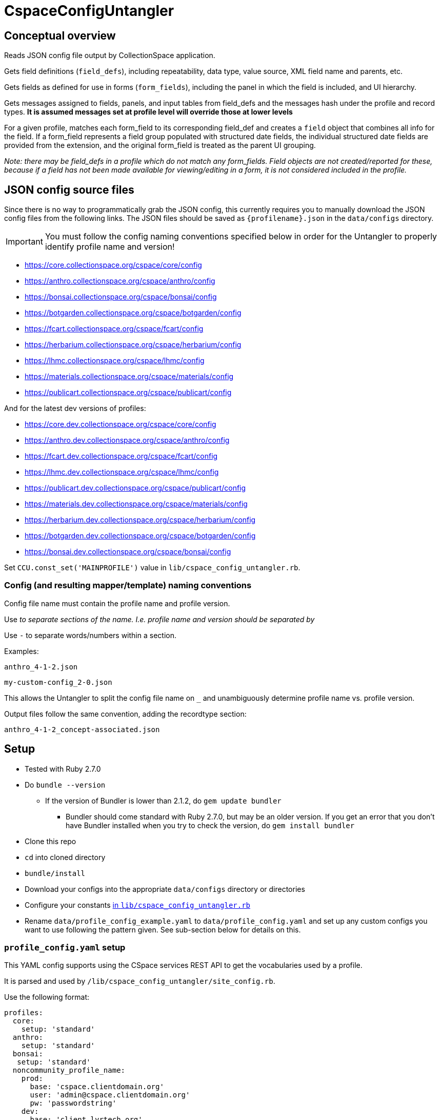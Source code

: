 = CspaceConfigUntangler

== Conceptual overview
Reads JSON config file output by CollectionSpace application. 

Gets field definitions (`field_defs`), including repeatability, data type, value source, XML field name and parents, etc.

Gets fields as defined for use in forms (`form_fields`), including the panel in which the field is included, and UI hierarchy.

Gets messages assigned to fields, panels, and input tables from field_defs and the messages hash under the profile and record types. *It is assumed messages set at profile level will override those at lower levels*

For a given profile, matches each form_field to its corresponding field_def and creates a `field` object that combines all info for the field. If a form_field represents a field group populated with structured date fields, the individual structured date fields are provided from the extension, and the original form_field is treated as the parent UI grouping.

_Note: there may be field_defs in a profile which do not match any form_fields. Field objects are not created/reported for these, because if a field has not been made available for viewing/editing in a form, it is not considered included in the profile._

== JSON config source files
Since there is no way to programmatically grab the JSON config, this currently requires you to manually download the JSON config files from the following links. The JSON files should be saved as `{profilename}.json` in the `data/configs` directory.

IMPORTANT: You must follow the config naming conventions specified below in order for the Untangler to properly identify profile name and version!

-  https://core.collectionspace.org/cspace/core/config
-  https://anthro.collectionspace.org/cspace/anthro/config
-  https://bonsai.collectionspace.org/cspace/bonsai/config
-  https://botgarden.collectionspace.org/cspace/botgarden/config
-  https://fcart.collectionspace.org/cspace/fcart/config
-  https://herbarium.collectionspace.org/cspace/herbarium/config
-  https://lhmc.collectionspace.org/cspace/lhmc/config
-  https://materials.collectionspace.org/cspace/materials/config
-  https://publicart.collectionspace.org/cspace/publicart/config

And for the latest dev versions of profiles:

-  https://core.dev.collectionspace.org/cspace/core/config
-  https://anthro.dev.collectionspace.org/cspace/anthro/config
-  https://fcart.dev.collectionspace.org/cspace/fcart/config
-  https://lhmc.dev.collectionspace.org/cspace/lhmc/config
-  https://publicart.dev.collectionspace.org/cspace/publicart/config
-  https://materials.dev.collectionspace.org/cspace/materials/config
-  https://herbarium.dev.collectionspace.org/cspace/herbarium/config
-  https://botgarden.dev.collectionspace.org/cspace/botgarden/config 
-  https://bonsai.dev.collectionspace.org/cspace/bonsai/config


Set `CCU.const_set('MAINPROFILE')` value in `lib/cspace_config_untangler.rb`.

=== Config (and resulting mapper/template) naming conventions

Config file name must contain the profile name and profile version.

Use `_` to separate sections of the name. I.e. profile name and version should be separated by `_`

Use `-` to separate words/numbers within a section.

Examples:

`anthro_4-1-2.json`

`my-custom-config_2-0.json`

This allows the Untangler to split the config file name on `_` and unambiguously determine profile name vs. profile version.

Output files follow the same convention, adding the recordtype section:

`anthro_4-1-2_concept-associated.json`

== Setup

* Tested with Ruby 2.7.0
* Do `bundle --version`
- If the version of Bundler is lower than 2.1.2, do `gem update bundler`
** Bundler should come standard with Ruby 2.7.0, but may be an older version. If you get an error that you don't have Bundler installed when you try to check the version, do `gem install bundler`
* Clone this repo
* `cd` into cloned directory
* `bundle/install`
* Download your configs into the appropriate `data/configs` directory or directories
* Configure your constants https://github.com/collectionspace/cspace-config-untangler/blob/master/lib/cspace_config_untangler.rb[in `lib/cspace_config_untangler.rb`]
* Rename `data/profile_config_example.yaml` to  `data/profile_config.yaml` and set up any custom configs you want to use following the pattern given. See sub-section below for details on this.

=== `profile_config.yaml` setup

This YAML config supports using the CSpace services REST API to get the vocabularies used by a profile.

It is parsed and used by `/lib/cspace_config_untangler/site_config.rb`.

Use the following format:

[source, yaml]
----
profiles:
  core:
    setup: 'standard'
  anthro:
    setup: 'standard'
  bonsai:
   setup: 'standard'
  noncommunity_profile_name:
    prod:
      base: 'cspace.clientdomain.org'
      user: 'admin@cspace.clientdomain.org'
      pw: 'passwordstring'
    dev:
      base: 'client.lyrtech.org'
      user: 'admin@cspace.clientdomain.org'
      pw: 'passwordstring'
----

==== To use community profiles

The behavior of `setup: standard` for authenticating to demo or dev is hard-coded for LYRASIS-hosting assumptions in `site_config.rb`. (These authorization credentials are stated on the public landing pages for the demo and dev instances, so this is not secure info, but will eventually be refactored out.

*All you need to do is add the community profile name you want to use, and `setup: 'standard'`.*

==== To use custom profiles/configs

For different authentication patterns, follow the pattern shown for the `noncommunity_profile_name` profile.

The profile name must match a JSON config file name for a profile in your `CONFIGDIR` directory, without any version suffixing. For instance, you may have the following in `CONFIGDIR`:

- noncommunity_profile_name_1_0_0
- noncommunity_profile_name_1_0_1

The name in your YAML config should be as shown above. The `lib/cspace_config_untangler/site_config.rb` code handles matching the specific profile version with the correct authentication.

If you need to authenticate differently for different versions, control this by renaming the relevant JSON config file, and adding an entry for that name in the YAML.

Setting up `prod` is required. Setting up `dev` is optional.

== Usage

Once the setup is done, from the cloned directory, you should be able to type `exe/ccu` (or just `ccu` depending on your setup) at the command prompt to get the list of available functions with their brief descriptions.

*The best source of info on what each function does and how to use it is the `exe/ccu` command (overview) and `exe/ccu help {function_name}` (for details on options and implementation).*

`main_profile`, `all_profiles`, and `check_profiles` help you verify your config and use of the --profiles option are ok.

`readable_profiles` saves the specified JSON config(s) to new files as pretty-printed JSON you can meaningfully grep or deal with in Oxygen or other editors.

`list_rec_types` and `extensions_by_profile` give some high-level info for each profile.

`fields_csv` outputs CSV file of combined data from field_defs and form_fields for each profile indicated.



== Known limitations/issues

=== General

- For 5.2 configs, data source values are not consistently supplied for structured date fields. This is because configuration of the structured date fields was not written out to the JSON config in a standard way until 6.0.
- RecordMappers and CSV templates stored in this repo for releases before 6.1 may not handle multiple fields with the same name in the same record type correctly. The code handles this properly as of 0.3.4, but mappers and templates for older releases were not generated
- Does not currently report on fields in the `ns2:collectionspace_core` namespace 
- Does not currently report on fields in the `rel:relations-common-list` namespace because the way this data is defined in the config is very different from the rest
- `contact` and `blob` get reported/treated as extensions within the tool, rather than sub-records

=== Working with non-community profiles

- Do `exe/ccu write_fields_csv -p all` and check whether the `data_type` column has any blank values. If so, probably your profile has configured some fields from extensions in an unexpected manner. This can cause `forms/default/props/subpath` values (used to create form_field ids) to not match the `fields/document/.../{fieldname}/[config]/messages/name/id` values (used to create field_def ids) for some fields. The Untangler is then unable to match up form_field info with field_def info to generate the necessary combined field info required for fully-populated fields CSV, CSV template, and RecordMapper output. You'll need to do some hard-coding somewhere in the code to get a match
- If you have record types with (a) *no* required field; or (b) multiple required fields, you will need to hard-code `identifier_field` values in `record_mapper.rb`'s `get_id_field` method.
- If you have created any form templates that include fields that are *not* included in your `default` template, your Untangler output will not include those fields. The assumption is that the `default` form contains all possible fields for a record type. 
